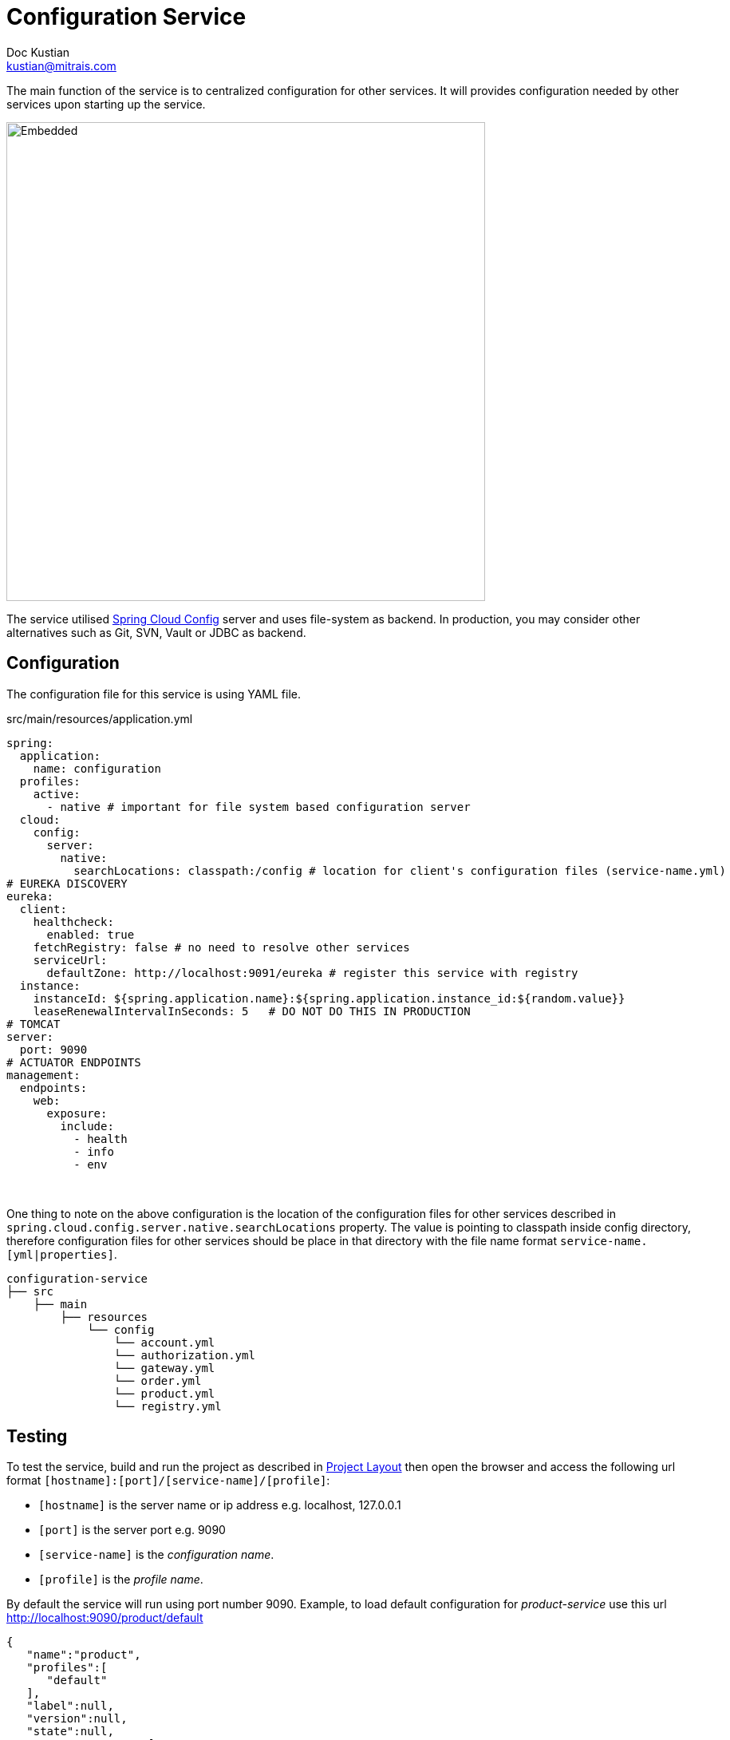 = Configuration Service
Doc Kustian <kustian@mitrais.com>
:icons: font
:bl: pass:[ +]

The main function of the service is to centralized configuration for other services. It will provides
configuration needed by other services upon starting up the service.

image::https://www.plantuml.com/plantuml/svg/SoWkIImgAStDuUAATixFIyjCBorABCdCprC8JYqgoqnEZLL8B5P81ijmHGUbfcSMbnHLeaWMGGMveWEAybDAaqjGP0iWObpH_YKPgKKeKlaW4IukYE4Akhe6chgw2DDGXM76e8f2J718pKi1-W00[Embedded,600,opts=inline]

The service utilised http://http://cloud.spring.io/spring-cloud-static/spring-cloud-config/2.0.2.RELEASE/single/spring-cloud-config.html[Spring Cloud Config]
server and uses file-system as backend. In production, you may consider other alternatives such as
Git, SVN, Vault or JDBC as backend.

== Configuration
The configuration file for this service is using YAML file.

.src/main/resources/application.yml
[source, yaml]
----
spring:
  application:
    name: configuration
  profiles:
    active:
      - native # important for file system based configuration server
  cloud:
    config:
      server:
        native:
          searchLocations: classpath:/config # location for client's configuration files (service-name.yml)
# EUREKA DISCOVERY
eureka:
  client:
    healthcheck:
      enabled: true
    fetchRegistry: false # no need to resolve other services
    serviceUrl:
      defaultZone: http://localhost:9091/eureka # register this service with registry
  instance:
    instanceId: ${spring.application.name}:${spring.application.instance_id:${random.value}}
    leaseRenewalIntervalInSeconds: 5   # DO NOT DO THIS IN PRODUCTION
# TOMCAT
server:
  port: 9090
# ACTUATOR ENDPOINTS
management:
  endpoints:
    web:
      exposure:
        include:
          - health
          - info
          - env
----
{bl}

One thing to note on the above configuration is the location of the configuration files for other
services described in `spring.cloud.config.server.native.searchLocations` property. The value is
pointing to classpath inside config directory, therefore configuration files for other services
should be place in that directory with the file name format `service-name.[yml|properties]`.
{bl}

[source, console]
----
configuration-service
├── src
    ├── main
        ├── resources
            └── config
                └── account.yml
                └── authorization.yml
                └── gateway.yml
                └── order.yml
                └── product.yml
                └── registry.yml
----

== Testing
To test the service, build and run the project as described in link:project-layout.html[Project Layout]
then open the browser and access the following url format `[hostname]:[port]/[service-name]/[profile]`:

* `[hostname]` is the server name or ip address e.g. localhost, 127.0.0.1
* `[port]` is the server port e.g. 9090
* `[service-name]` is the _configuration name_.
* `[profile]` is the _profile name_.

By default the service will run using port number 9090. Example, to load default configuration for
_product-service_ use this url http://localhost:9090/product/default
{bl}

[source, json]
----
{
   "name":"product",
   "profiles":[
      "default"
   ],
   "label":null,
   "version":null,
   "state":null,
   "propertySources":[
      {
         "name":"classpath:/config/product.yml (document #0)",
         "source":{
            "token.signingKey":123,
            "logging.level.org.springframework.security":"DEBUG",
            "eureka.client.healthcheck.enabled":true,
            "eureka.client.fetchRegistry":false,
            "eureka.client.serviceUrl.defaultZone":"http://localhost:9091/eureka",
            "eureka.instance.instanceId":"${spring.application.name}:${spring.application.instance_id:${random.value}}",
            "eureka.instance.leaseRenewalIntervalInSeconds":5,
            "server.port":8084,
            "management.endpoints.web.exposure.include[0]":"health",
            "management.endpoints.web.exposure.include[1]":"info",
            "management.endpoints.web.exposure.include[2]":"env"
         }
      }
   ]
}
----
{bl}

To load docker configuration for _product_service_ use this url http://localhost:9090/product/docker
{bl}

[source, json]
----
{
   "name":"product",
   "profiles":[
      "docker"
   ],
   "label":null,
   "version":null,
   "state":null,
   "propertySources":[
      {
         "name":"classpath:/config/product.yml (document #1)",
         "source":{
            "spring.profiles":"docker",
            "eureka.client.registerWithEureka":true,
            "eureka.client.fetchRegistry":true,
            "eureka.client.serviceUrl.defaultZone":"http://node0.registry/eureka, http://node1.registry/eureka",
            "eureka.instance.instanceId":"${spring.application.name}:${HOSTNAME}",
            "server.port":80
         }
      },
      {
         "name":"classpath:/config/product.yml (document #0)",
         "source":{
            "token.signingKey":123,
            "logging.level.org.springframework.security":"DEBUG",
            "eureka.client.healthcheck.enabled":true,
            "eureka.client.fetchRegistry":false,
            "eureka.client.serviceUrl.defaultZone":"http://localhost:9091/eureka",
            "eureka.instance.instanceId":"${spring.application.name}:${spring.application.instance_id:${random.value}}",
            "eureka.instance.leaseRenewalIntervalInSeconds":5,
            "server.port":8084,
            "management.endpoints.web.exposure.include[0]":"health",
            "management.endpoints.web.exposure.include[1]":"info",
            "management.endpoints.web.exposure.include[2]":"env"
         }
      }
   ]
}
----